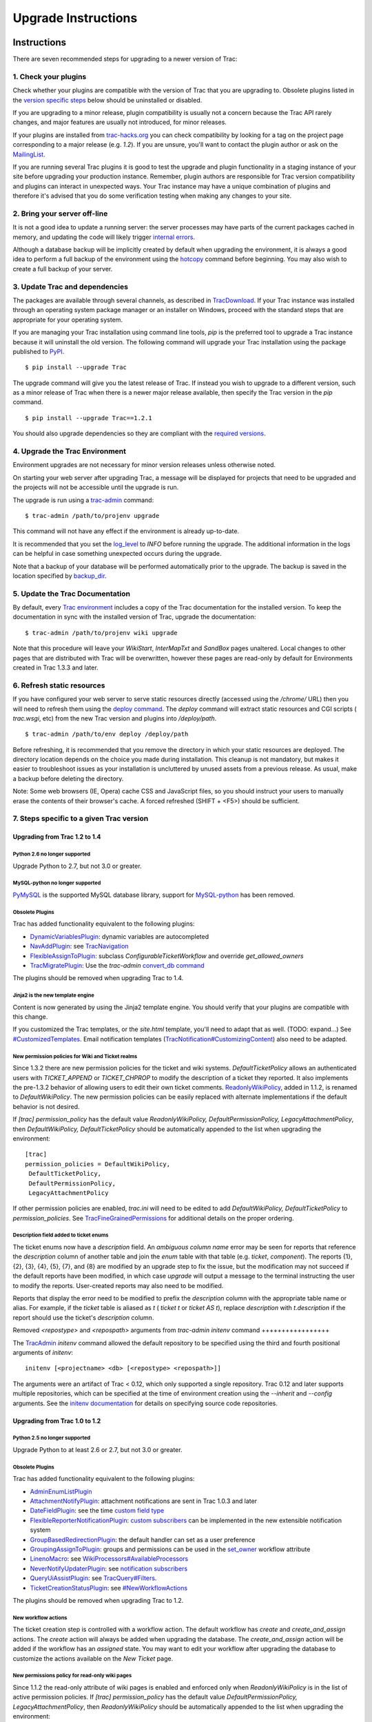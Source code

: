 Upgrade Instructions
====================


Instructions
------------

There are seven recommended steps for upgrading to a newer version of
Trac:


1. Check your plugins
~~~~~~~~~~~~~~~~~~~~~

Check whether your plugins are compatible with the version of Trac
that you are upgrading to. Obsolete plugins listed in the `version
specific steps`_ below should be uninstalled or disabled.

If you are upgrading to a minor release, plugin compatibility is
usually not a concern because the Trac API rarely changes, and major
features are usually not introduced, for minor releases.

If your plugins are installed from `trac-hacks.org`_ you can check
compatibility by looking for a tag on the project page corresponding
to a major release (e.g. `1.2`). If you are unsure, you'll want to
contact the plugin author or ask on the `MailingList`_.

If you are running several Trac plugins it is good to test the upgrade
and plugin functionality in a staging instance of your site before
upgrading your production instance. Remember, plugin authors are
responsible for Trac version compatibility and plugins can interact in
unexpected ways. Your Trac instance may have a unique combination of
plugins and therefore it's advised that you do some verification
testing when making any changes to your site.


2. Bring your server off-line
~~~~~~~~~~~~~~~~~~~~~~~~~~~~~

It is not a good idea to update a running server: the server processes
may have parts of the current packages cached in memory, and updating
the code will likely trigger `internal errors`_.

Although a database backup will be implicitly created by default when
upgrading the environment, it is always a good idea to perform a full
backup of the environment using the `hotcopy`_ command before
beginning. You may also wish to create a full backup of your server.


3. Update Trac and dependencies
~~~~~~~~~~~~~~~~~~~~~~~~~~~~~~~

The packages are available through several channels, as described in
`TracDownload`_. If your Trac instance was installed through an
operating system package manager or an installer on Windows, proceed
with the standard steps that are appropriate for your operating
system.

If you are managing your Trac installation using command line tools,
`pip` is the preferred tool to upgrade a Trac instance because it will
uninstall the old version. The following command will upgrade your
Trac installation using the package published to `PyPI`_.


::

    $ pip install --upgrade Trac


The upgrade command will give you the latest release of Trac. If
instead you wish to upgrade to a different version, such as a minor
release of Trac when there is a newer major release available, then
specify the Trac version in the `pip` command.


::

    $ pip install --upgrade Trac==1.2.1


You should also upgrade dependencies so they are compliant with the
`required versions`_.


4. Upgrade the Trac Environment
~~~~~~~~~~~~~~~~~~~~~~~~~~~~~~~

Environment upgrades are not necessary for minor version releases
unless otherwise noted.

On starting your web server after upgrading Trac, a message will be
displayed for projects that need to be upgraded and the projects will
not be accessible until the upgrade is run.

The upgrade is run using a `trac-admin`_ command:


::

    $ trac-admin /path/to/projenv upgrade


This command will not have any effect if the environment is already
up-to-date.

It is recommended that you set the `log_level`_ to `INFO` before
running the upgrade. The additional information in the logs can be
helpful in case something unexpected occurs during the upgrade.

Note that a backup of your database will be performed automatically
prior to the upgrade. The backup is saved in the location specified by
`backup_dir`_.


5. Update the Trac Documentation
~~~~~~~~~~~~~~~~~~~~~~~~~~~~~~~~

By default, every `Trac environment`_ includes a copy of the Trac
documentation for the installed version. To keep the documentation in
sync with the installed version of Trac, upgrade the documentation:


::

    $ trac-admin /path/to/projenv wiki upgrade


Note that this procedure will leave your `WikiStart`, `InterMapTxt`
and `SandBox` pages unaltered. Local changes to other pages that are
distributed with Trac will be overwritten, however these pages are
read-only by default for Environments created in Trac 1.3.3 and later.


6. Refresh static resources
~~~~~~~~~~~~~~~~~~~~~~~~~~~

If you have configured your web server to serve static resources
directly (accessed using the `/chrome/` URL) then you will need to
refresh them using the `deploy command`_. The `deploy` command will
extract static resources and CGI scripts ( `trac.wsgi`, etc) from the
new Trac version and plugins into `/deploy/path`.


::

    $ trac-admin /path/to/env deploy /deploy/path


Before refreshing, it is recommended that you remove the directory in
which your static resources are deployed. The directory location
depends on the choice you made during installation. This cleanup is
not mandatory, but makes it easier to troubleshoot issues as your
installation is uncluttered by unused assets from a previous release.
As usual, make a backup before deleting the directory.

Note: Some web browsers (IE, Opera) cache CSS and JavaScript files, so
you should instruct your users to manually erase the contents of their
browser's cache. A forced refreshed (SHIFT + <F5>) should be
sufficient.


7. Steps specific to a given Trac version
~~~~~~~~~~~~~~~~~~~~~~~~~~~~~~~~~~~~~~~~~


Upgrading from Trac 1.2 to 1.4
``````````````````````````````


Python 2.6 no longer supported
++++++++++++++++++++++++++++++

Upgrade Python to 2.7, but not 3.0 or greater.


MySQL-python no longer supported
++++++++++++++++++++++++++++++++

`PyMySQL`_ is the supported MySQL database library, support for
`MySQL-python`_ has been removed.


Obsolete Plugins
++++++++++++++++

Trac has added functionality equivalent to the following plugins:


+ `DynamicVariablesPlugin`_: dynamic variables are autocompleted
+ `NavAddPlugin`_: see `TracNavigation`_
+ `FlexibleAssignToPlugin`_: subclass `ConfigurableTicketWorkflow` and
  override `get_allowed_owners`
+ `TracMigratePlugin`_: Use the `trac-admin` `convert_db command`_


The plugins should be removed when upgrading Trac to 1.4.


Jinja2 is the new template engine
+++++++++++++++++++++++++++++++++

Content is now generated by using the Jinja2 template engine. You
should verify that your plugins are compatible with this change.

If you customized the Trac templates, or the `site.html` template,
you'll need to adapt that as well. (TODO: expand...) See
`#CustomizedTemplates`_. Email notification templates
(`TracNotification#CustomizingContent`_) also need to be adapted.


New permission policies for Wiki and Ticket realms
++++++++++++++++++++++++++++++++++++++++++++++++++

Since 1.3.2 there are new permission policies for the ticket and wiki
systems. `DefaultTicketPolicy` allows an authenticated users with
`TICKET_APPEND` or `TICKET_CHPROP` to modify the description of a
ticket they reported. It also implements the pre-1.3.2 behavior of
allowing users to edit their own ticket comments.
`ReadonlyWikiPolicy`_, added in 1.1.2, is renamed to
`DefaultWikiPolicy`. The new permission policies can be easily
replaced with alternate implementations if the default behavior is not
desired.

If `[trac] permission_policy` has the default value
`ReadonlyWikiPolicy, DefaultPermissionPolicy, LegacyAttachmentPolicy`,
then `DefaultWikiPolicy, DefaultTicketPolicy` should be automatically
appended to the list when upgrading the environment:


::

    [trac]
    permission_policies = DefaultWikiPolicy,
     DefaultTicketPolicy,
     DefaultPermissionPolicy,
     LegacyAttachmentPolicy


If other permission policies are enabled, `trac.ini` will need to be
edited to add `DefaultWikiPolicy, DefaultTicketPolicy` to
`permission_policies`. See `TracFineGrainedPermissions`_ for
additional details on the proper ordering.


Description field added to ticket enums
+++++++++++++++++++++++++++++++++++++++

The ticket enums now have a *description* field. An *ambiguous column
name* error may be seen for reports that reference the `description`
column of another table and join the `enum` table with that table
(e.g. `ticket`, `component`). The reports {1}, {2}, {3}, {4}, {5},
{7}, and {8} are modified by an upgrade step to fix the issue, but the
modification may not succeed if the default reports have been
modified, in which case `upgrade` will output a message to the
terminal instructing the user to modify the reports. User-created
reports may also need to be modified.

Reports that display the error need to be modified to prefix the
`description` column with the appropriate table name or alias. For
example, if the `ticket` table is aliased as `t` ( `ticket t` or
`ticket AS t`), replace `description` with `t.description` if the
report should use the ticket's `description` column.


Removed `<repostype>` and `<repospath>` arguments from `trac-admin`
`initenv` command
+++++++++++++++++

The `TracAdmin`_ `initenv` command allowed the default repository to
be specified using the third and fourth positional arguments of
`initenv`:

::

    initenv [<projectname> <db> [<repostype> <repospath>]]


The arguments were an artifact of Trac < 0.12, which only supported a
single repository. Trac 0.12 and later supports multiple repositories,
which can be specified at the time of environment creation using the
`--inherit` and `--config` arguments. See the `initenv documentation`_
for details on specifying source code repositories.


Upgrading from Trac 1.0 to 1.2
``````````````````````````````


Python 2.5 no longer supported
++++++++++++++++++++++++++++++

Upgrade Python to at least 2.6 or 2.7, but not 3.0 or greater.


Obsolete Plugins
++++++++++++++++

Trac has added functionality equivalent to the following plugins:


+ `AdminEnumListPlugin`_
+ `AttachmentNotifyPlugin`_: attachment notifications are sent in Trac
  1.0.3 and later
+ `DateFieldPlugin`_: see the time `custom field type`_
+ `FlexibleReporterNotificationPlugin`_: `custom subscribers`_ can be
  implemented in the new extensible notification system
+ `GroupBasedRedirectionPlugin`_: the default handler can set as a
  user preference
+ `GroupingAssignToPlugin`_: groups and permissions can be used in the
  `set_owner`_ workflow attribute
+ `LinenoMacro`_: see `WikiProcessors#AvailableProcessors`_
+ `NeverNotifyUpdaterPlugin`_: see `notification subscribers`_
+ `QueryUiAssistPlugin`_: see `TracQuery#Filters`_.
+ `TicketCreationStatusPlugin`_: see `#NewWorkflowActions`_


The plugins should be removed when upgrading Trac to 1.2.


New workflow actions
++++++++++++++++++++

The ticket creation step is controlled with a workflow action. The
default workflow has `create` and `create_and_assign` actions. The
`create` action will always be added when upgrading the database. The
`create_and_assign` action will be added if the workflow has an
*assigned* state. You may want to edit your workflow after upgrading
the database to customize the actions available on the *New Ticket*
page.


New permissions policy for read-only wiki pages
+++++++++++++++++++++++++++++++++++++++++++++++

Since 1.1.2 the read-only attribute of wiki pages is enabled and
enforced only when `ReadonlyWikiPolicy` is in the list of active
permission policies. If `[trac] permission_policy` has the default
value `DefaultPermissionPolicy, LegacyAttachmentPolicy`, then
`ReadonlyWikiPolicy` should be automatically appended to the list when
upgrading the environment:


::

    [trac]
    permission_policies = ReadonlyWikiPolicy,
     DefaultPermissionPolicy,
     LegacyAttachmentPolicy


If other permission policies are enabled, `trac.ini` will need to have
`ReadonlyWikiPolicy` appended to the list of active
`permission_policies`. See
`TracFineGrainedPermissions#ReadonlyWikiPolicy`_ for additional
details on the proper ordering.


Upgrading from Trac 0.12 to Trac 1.0
````````````````````````````````````


Python 2.4 no longer supported
++++++++++++++++++++++++++++++

Upgrade Python to at least 2.5, but not 3.0.


Obsolete Plugins
++++++++++++++++

Trac has added functionality equivalent to the following plugins:


+ `AnchorMacro`_
+ `BatchModifyPlugin`_
+ `GitPlugin`_
+ `OverrideEditPlugin`_
+ `ProgressMeterMacro`_


The plugins should be removed when upgrading Trac to 1.0.


Subversion components not enabled by default for new installations
++++++++++++++++++++++++++++++++++++++++++++++++++++++++++++++++++

The Trac components for Subversion support are no longer enabled by
default. To enable the svn support, you need to make sure the
`tracopt.versioncontrol.svn` components are enabled, for example by
setting the following in the `TracIni`_:


::

    [components]
    tracopt.versioncontrol.svn.* = enabled


The upgrade procedure should take care of this and change the
`TracIni`_ appropriately, unless you already had the svn components
explicitly disabled.


Attachments migrated to new location
++++++++++++++++++++++++++++++++++++

Another step in the automatic upgrade will change the way the
attachments are stored. There have been reports that the attachment
migration `sometimes fails`_, so it's extra important that you `backup
your environment`_.

In case the `attachments` directory contains some files which are
*not* attachments, the last step of the migration to the new layout
will not be completed: the deletion of the now unused `attachments`
directory can't be done if there are still files and folders in it.
You may ignore this error, but better to move them elsewhere and
remove the `attachments` directory manually. The attachments
themselves are now all located in your environment below the
`files/attachments` directory.


Behavior of `[ticket] default_owner` changed
++++++++++++++++++++++++++++++++++++++++++++

Prior to 1.0, the owner field of new tickets always defaulted to
`[ticket] default_owner` when the value was not empty. If the value
was empty, the owner field defaulted to to the Component's owner. In
1.0 and later, the `default_owner` must be set to `< default >` to
make new tickets default to the Component's owner. This change allows
the `default_owner` to be set to an empty value if no default owner is
desired.


Upgrading from older versions of Trac
`````````````````````````````````````

For upgrades from versions older than Trac 0.12, refer first to
`TracUpgrade for 0.12`_.

For upgrades from versions older than Trac 0.10, refer first to
`TracUpgrade for 0.10`_.


Known Issues
------------


Customized Templates
~~~~~~~~~~~~~~~~~~~~

Trac supports customization of its templates by placing copies of the
templates in the `<env>/templates` folder of your `environment`_ or in
a common location specified in the `inherit.templates_dir`_
configuration setting. If you choose to customize the templates, be
aware that you will need to repeat your changes on a copy of the new
templates when you upgrade to a new release of Trac (even a minor
one), as the templates will evolve. So keep a diff around.

The preferred way to perform `TracInterfaceCustomization`_ is a custom
plugin doing client-side JavaScript transformation of the generated
output, as this is more robust in case of changes: we usually won't
modify an element `id` or change its CSS `class`, and if we have to do
so, this will be documented in the `TracDev/ApiChanges`_ pages.


ZipImportError
~~~~~~~~~~~~~~

Due to internal caching of zipped packages, whenever the content of
the packages change on disk, the in-memory zip index will no longer
match and you'll get irrecoverable ZipImportError errors. Better to
anticipate and bring your server down for maintenance before
upgrading. See `#7014`_ for details.


Wiki Upgrade
~~~~~~~~~~~~

`trac-admin` will not delete or remove default wiki pages that were
present in a previous version but are no longer in the new version.


Parent dir
~~~~~~~~~~

If you use a Trac parent env configuration and one of the plugins in
one child does not work, none of the children will work.


Attachments not migrated
~~~~~~~~~~~~~~~~~~~~~~~~

There have been reports that attachments are not `migrated`_ when
upgrading to Trac 1.0 or later. The cause of the issue has not yet
been found. If you encounter this issue, see `the FAQ`_ for a
workaround and please report your findings to `#11370`_.


Related topics
--------------


Upgrading Python
~~~~~~~~~~~~~~~~

Upgrading Python to a newer version will require reinstallation of
Python packages: Trac itself of course, but also `dependencies`_. If
you are using Subversion, you'll need to upgrade the `Python bindings
for SVN`_.


See also: `TracGuide`_, `TracInstall`_

.. _#11370: https://trac.edgewall.org/intertrac/%2311370
.. _#7014: https://trac.edgewall.org/intertrac/%237014
.. _#CustomizedTemplates: https://trac.edgewall.org/wiki/TracUpgrade#CustomizedTemplates
.. _#NewWorkflowActions: https://trac.edgewall.org/wiki/TracUpgrade#NewWorkflowActions
.. _AdminEnumListPlugin: https://trac-hacks.org/wiki/AdminEnumListPlugin
.. _AnchorMacro: https://trac-hacks.org/wiki/AnchorMacro
.. _AttachmentNotifyPlugin: https://trac-hacks.org/wiki/AttachmentNotifyPlugin
.. _backup your environment: https://trac.edgewall.org/wiki/TracBackup
.. _backup_dir: https://trac.edgewall.org/wiki/TracIni#trac-backup_dir-option
.. _BatchModifyPlugin: https://trac-hacks.org/wiki/BatchModifyPlugin
.. _convert_db command: https://trac.edgewall.org/wiki/TracAdmin#ChangingDatabaseBackend
.. _custom field type: https://trac.edgewall.org/wiki/TracTicketsCustomFields#AvailableFieldTypesandOptions
.. _custom subscribers: https://trac.edgewall.org/intertrac/CookBook/Notification/Subscriptions
.. _DateFieldPlugin: https://trac-hacks.org/wiki/DateFieldPlugin
.. _dependencies: https://trac.edgewall.org/wiki/TracInstall#Dependencies
.. _deploy command: https://trac.edgewall.org/wiki/TracInstall#MappingStaticResources
.. _DynamicVariablesPlugin: https://trac-hacks.org/wiki/DynamicVariablesPlugin
.. _environment: https://trac.edgewall.org/wiki/TracEnvironment
.. _FlexibleAssignToPlugin: https://trac-hacks.org/wiki/FlexibleAssignToPlugin
.. _FlexibleReporterNotificationPlugin: https://trac-hacks.org/wiki/FlexibleReporterNotificationPlugin
.. _GitPlugin: https://trac-hacks.org/wiki/GitPlugin
.. _GroupBasedRedirectionPlugin: https://trac-hacks.org/wiki/GroupBasedRedirectionPlugin
.. _GroupingAssignToPlugin: https://trac-hacks.org/wiki/GroupingAssignToPlugin
.. _hotcopy: https://trac.edgewall.org/wiki/TracBackup
.. _inherit.templates_dir: https://trac.edgewall.org/wiki/TracIni#GlobalConfiguration
.. _initenv documentation: https://trac.edgewall.org/wiki/TracEnvironment#SourceCodeRepository
.. _internal errors: https://trac.edgewall.org/wiki/TracUpgrade#ZipImportError
.. _LinenoMacro: https://trac-hacks.org/wiki/LinenoMacro
.. _log_level: https://trac.edgewall.org/wiki/TracIni#logging-log_level-option
.. _MailingList: https://trac.edgewall.org/intertrac/MailingList
.. _migrated: https://trac.edgewall.org/wiki/TracUpgrade#AttachmentsMigrated
.. _MySQL-python: https://pypi.python.org/pypi/MySQL-python
.. _NavAddPlugin: https://trac-hacks.org/wiki/NavAddPlugin
.. _NeverNotifyUpdaterPlugin: https://trac-hacks.org/wiki/NeverNotifyUpdaterPlugin
.. _notification subscribers: https://trac.edgewall.org/wiki/TracNotification#notification-subscriber-section
.. _OverrideEditPlugin: https://trac-hacks.org/wiki/OverrideEditPlugin
.. _ProgressMeterMacro: https://trac-hacks.org/wiki/ProgressMeterMacro
.. _PyMySQL: https://pypi.python.org/pypi/PyMySQL
.. _PyPI: https://pypi.python.org/pypi/Trac
.. _Python bindings for SVN: https://trac.edgewall.org/intertrac/TracSubversion
.. _QueryUiAssistPlugin: https://trac-hacks.org/wiki/QueryUiAssistPlugin
.. _ReadonlyWikiPolicy: https://trac.edgewall.org/wiki/TracUpgrade#Newpermissionspolicyforread-onlywikipages
.. _required versions: https://trac.edgewall.org/wiki/TracInstall#Dependencies
.. _set_owner: https://trac.edgewall.org/wiki/TracWorkflow#BasicTicketWorkflowCustomization
.. _sometimes fails: https://trac.edgewall.org/wiki/TracUpgrade#AttachmentsNotMigrated
.. _the FAQ: https://trac.edgewall.org/wiki/TracFaq#Q:Attachmentsaremissingafterupgrade
.. _TicketCreationStatusPlugin: https://trac-hacks.org/wiki/TicketCreationStatusPlugin
.. _Trac environment: https://trac.edgewall.org/wiki/TracEnvironment
.. _trac-admin: https://trac.edgewall.org/wiki/TracAdmin
.. _trac-hacks.org: https://trac-hacks.org
.. _TracAdmin: https://trac.edgewall.org/wiki/TracAdmin
.. _TracDev/ApiChanges: https://trac.edgewall.org/intertrac/TracDev/ApiChanges
.. _TracDownload: https://trac.edgewall.org/intertrac/TracDownload
.. _TracFineGrainedPermissions#ReadonlyWikiPolicy: https://trac.edgewall.org/wiki/TracFineGrainedPermissions#ReadonlyWikiPolicy
.. _TracFineGrainedPermissions: https://trac.edgewall.org/wiki/TracFineGrainedPermissions#DefaultWikiPolicyandDefaultTicketPolicy
.. _TracGuide: https://trac.edgewall.org/wiki/TracGuide
.. _TracIni: https://trac.edgewall.org/wiki/TracIni
.. _TracInstall: https://trac.edgewall.org/wiki/TracInstall
.. _TracInterfaceCustomization: https://trac.edgewall.org/wiki/TracInterfaceCustomization
.. _TracMigratePlugin: https://trac-hacks.org/wiki/TracMigratePlugin
.. _TracNavigation: https://trac.edgewall.org/wiki/TracNavigation
.. _TracNotification#CustomizingContent: https://trac.edgewall.org/wiki/TracNotification#CustomizingContent
.. _TracQuery#Filters: https://trac.edgewall.org/wiki/TracQuery#Filters
.. _TracUpgrade for 0.10: https://trac.edgewall.org/intertrac/wiki%3A0.10/TracUpgrade%23SpecificVersions
.. _TracUpgrade for 0.12: https://trac.edgewall.org/intertrac/wiki%3A0.12/TracUpgrade%23SpecificVersions
.. _version specific steps: https://trac.edgewall.org/wiki/TracUpgrade#VersionSpecificSteps
.. _WikiProcessors#AvailableProcessors: https://trac.edgewall.org/wiki/WikiProcessors#AvailableProcessors
